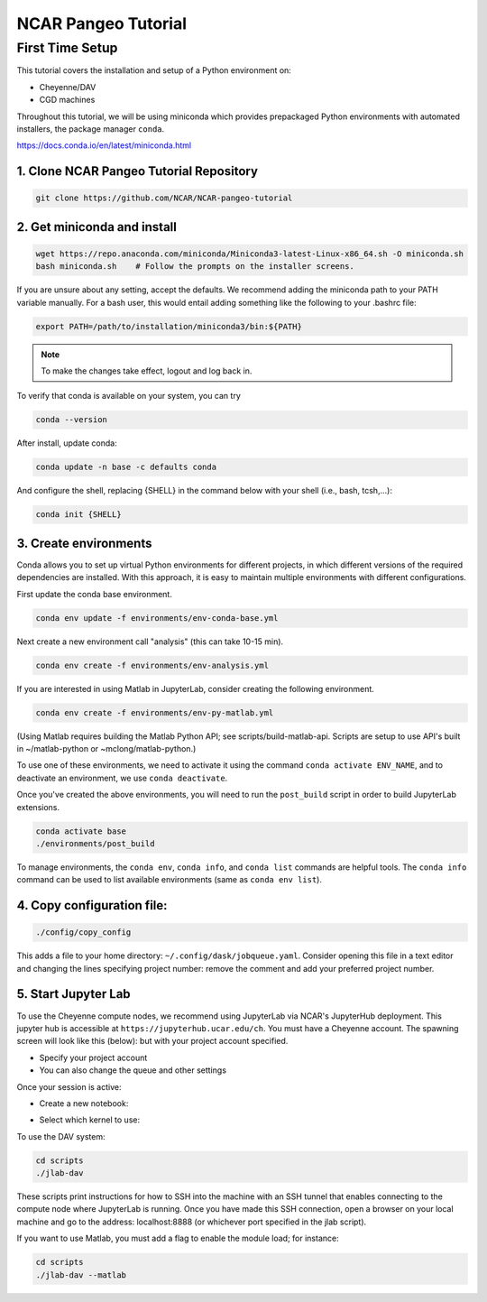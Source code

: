 ====================
NCAR Pangeo Tutorial
====================

First Time Setup
-----------------

This tutorial covers the installation and setup of a Python environment on:

- Cheyenne/DAV 
- CGD machines 

Throughout this tutorial, we will be using miniconda which provides 
prepackaged Python environments with automated installers, the package manager ``conda``.

https://docs.conda.io/en/latest/miniconda.html


1. Clone NCAR Pangeo Tutorial Repository
~~~~~~~~~~~~~~~~~~~~~~~~~~~~~~~~~~~~~~~~~

.. code:: bash 

   git clone https://github.com/NCAR/NCAR-pangeo-tutorial


2. Get miniconda and install
~~~~~~~~~~~~~~~~~~~~~~~~~~~~

.. code:: bash

    wget https://repo.anaconda.com/miniconda/Miniconda3-latest-Linux-x86_64.sh -O miniconda.sh
    bash miniconda.sh    # Follow the prompts on the installer screens.

If you are unsure about any setting, accept the defaults. We recommend adding the miniconda path to your PATH variable manually. For a bash user, this would entail adding something like the following to your .bashrc file:

.. code:: bash
   
   export PATH=/path/to/installation/miniconda3/bin:${PATH}


.. NOTE::

  To make the changes take effect, logout and log back in.


To verify that conda is available on your system, you can try

.. code:: bash 

   conda --version 

After install, update conda:

.. code:: bash

    conda update -n base -c defaults conda

And configure the shell, replacing {SHELL} in the command below with your shell (i.e., bash, tcsh,...):

.. code:: bash

   conda init {SHELL}


3. Create environments
~~~~~~~~~~~~~~~~~~~~~~~~

Conda allows you to set up virtual Python environments for different projects, 
in which different versions of the required dependencies are installed.
With this approach, it is easy to maintain multiple environments with different configurations. 


First update the conda base environment.

.. code:: bash

  conda env update -f environments/env-conda-base.yml


Next create a new environment call "analysis" (this can take 10-15 min).

.. code:: bash

  conda env create -f environments/env-analysis.yml

If you are interested in using Matlab in JupyterLab, consider creating the following environment.

.. code:: bash

  conda env create -f environments/env-py-matlab.yml

(Using Matlab requires building the Matlab Python API; see scripts/build-matlab-api.  Scripts are setup to use API's built in ~/matlab-python or ~mclong/matlab-python.)

To use one of these environments, we need to activate it using the command ``conda activate ENV_NAME``, and to 
deactivate an environment, we use ``conda deactivate``. 


Once you've created the above environments, you will need to run the ``post_build``
script in order to build JupyterLab extensions.

.. code:: bash

  conda activate base
  ./environments/post_build


To manage environments, the ``conda env``, ``conda info``, and ``conda list`` commands
are helpful tools. The ``conda info`` command can be used to list available environments (same as ``conda env list``).



4. Copy configuration file:
~~~~~~~~~~~~~~~~~~~~~~~~~~~~

.. code:: bash

   ./config/copy_config

This adds a file to your home directory: ``~/.config/dask/jobqueue.yaml``.
Consider opening this file in a text editor and changing the lines specifying project number: remove the comment and add your preferred project number. 

5. Start Jupyter Lab
~~~~~~~~~~~~~~~~~~~~~

To use the Cheyenne compute nodes, we recommend using JupyterLab via NCAR's JupyterHub deployment. 
This jupyter hub is accessible at ``https://jupyterhub.ucar.edu/ch``. 
You must have a Cheyenne account. The spawning screen will look like this (below):
but with your project account specified.

.. image:: https://i.imgur.com/gLugukz.png
   :alt: JHUB
   :align: center

- Specify your project account 
- You can also change the queue and other settings

Once your session is active: 

- Create a new notebook:

.. image:: https://i.imgur.com/pXpwUXC.png
   :alt: launch
   :align: center


- Select which kernel to use:

.. image:: https://i.imgur.com/q8LDBCj.png
   :alt: prompt
   :align: center

.. image:: https://i.imgur.com/zoGymUm.png
   :alt: select-kernel
   :align: center


To use the DAV system:

.. code:: bash

  cd scripts
  ./jlab-dav

These scripts print instructions for how to SSH into the machine with an SSH tunnel that enables connecting to the compute node where JupyterLab is running. Once you have made this SSH connection, open a browser on your local machine and go to the address: localhost:8888 (or whichever port specified in the jlab script).

If you want to use Matlab, you must add a flag to enable the module load; for instance:

.. code:: bash

  cd scripts
  ./jlab-dav --matlab
